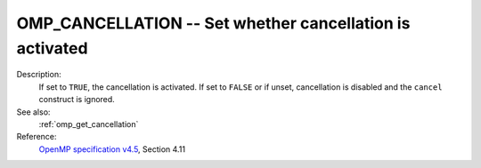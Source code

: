 ..
  Copyright 1988-2022 Free Software Foundation, Inc.
  This is part of the GCC manual.
  For copying conditions, see the GPL license file

.. index:: Environment Variable

.. _omp_cancellation:

OMP_CANCELLATION -- Set whether cancellation is activated
*********************************************************

Description:
  If set to ``TRUE``, the cancellation is activated.  If set to ``FALSE`` or
  if unset, cancellation is disabled and the ``cancel`` construct is ignored.

See also:
  :ref:`omp_get_cancellation`

Reference:
  `OpenMP specification v4.5 <https://www.openmp.org>`_, Section 4.11
